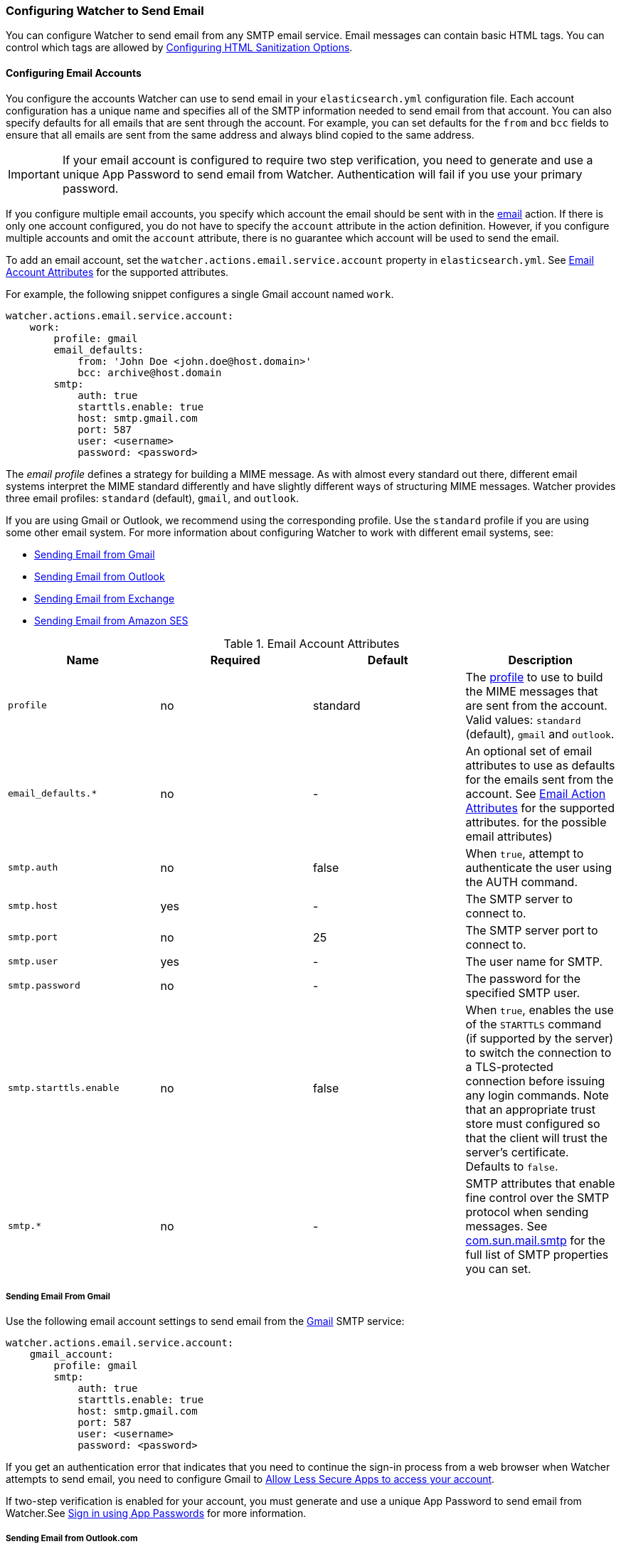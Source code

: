 [[email-services]]
=== Configuring Watcher to Send Email
You can configure Watcher to send email from any SMTP email service. Email messages can contain
basic HTML tags. You can control which tags are allowed by   
<<email-html-sanitization, Configuring HTML Sanitization Options>>.

[[email-account]]
==== Configuring Email Accounts
You configure the accounts Watcher can use to send email in your `elasticsearch.yml` configuration file. 
Each account configuration has a unique name and specifies all of the SMTP information needed 
to send email from that account. You can also specify defaults for all emails that are sent through 
the account. For example, you can set defaults for the `from` and `bcc` fields to ensure that all 
emails are sent from the same address and always blind copied to the same address.

IMPORTANT:  If your email account is configured to require two step verification,
            you need to generate and use a unique App Password to send email from
            Watcher. Authentication will fail if you use your primary password.

If you configure multiple email accounts, you specify which account the email should be sent 
with in the <<actions-email, email>> action. If there is only one account configured, you 
do not have to specify the `account` attribute in the action definition. However, if you configure 
multiple accounts and omit the `account` attribute, there is no guarantee which account will be 
used to send the email.

To add an email account, set the `watcher.actions.email.service.account` property in 
`elasticsearch.yml`. See <<email-account-attributes, Email Account Attributes>> for the 
supported attributes. 

For example, the following snippet configures a single Gmail account named `work`. 

[source,yaml]
--------------------------------------------------
watcher.actions.email.service.account:
    work:
        profile: gmail
        email_defaults:
            from: 'John Doe <john.doe@host.domain>'
            bcc: archive@host.domain
        smtp:
            auth: true
            starttls.enable: true
            host: smtp.gmail.com
            port: 587
            user: <username>
            password: <password>
--------------------------------------------------

[[email-profile]]
The _email profile_ defines a strategy for building a MIME message. As with almost every standard 
out there, different email systems interpret the MIME standard differently and have slightly 
different ways of structuring MIME messages. Watcher provides three email profiles: `standard` 
(default), `gmail`, and `outlook`.

If you are using Gmail or Outlook, we recommend using the corresponding profile. Use the `standard` 
profile if you are using some other email system. For more information about configuring Watcher 
to work with different email systems, see:

* <<gmail, Sending Email from Gmail>>
* <<outlook, Sending Email from Outlook>>
* <<exchange, Sending Email from Exchange>>
* <<amazon-ses, Sending Email from Amazon SES>>

[[email-account-attributes]]
.Email Account Attributes
[options="header"]
|======
| Name                       | Required   | Default  | Description
| `profile`                  | no         | standard | The <<email-profile, profile>> to use to 
                                                       build the MIME messages that are sent from 
                                                       the account. Valid values: `standard` 
                                                       (default), `gmail` and `outlook`.
| `email_defaults.*`         | no         | -        | An optional set of email attributes to use 
                                                       as defaults for the emails sent from the 
                                                       account. See <<email-action-attributes, 
                                                       Email Action Attributes>> for the supported 
                                                       attributes. for the possible email 
                                                       attributes)
| `smtp.auth`                | no         | false    | When `true`, attempt to authenticate the 
                                                       user using the AUTH command.
| `smtp.host`                | yes        | -        | The SMTP server to connect to.
| `smtp.port`                | no         | 25       | The SMTP server port to connect to.
| `smtp.user`                | yes        | -        | The user name for SMTP.
| `smtp.password`            | no         | -        | The password for the specified SMTP user.
| `smtp.starttls.enable`     | no         | false    | When `true`, enables the use of the 
                                                       `STARTTLS` command (if supported by
                                                       the server) to switch the connection to a 
                                                       TLS-protected connection before issuing any 
                                                       login commands. Note that an appropriate 
                                                       trust store must configured so that the 
                                                       client will trust the server's certificate. 
                                                       Defaults to `false`.
| `smtp.*`                   | no         | -        | SMTP attributes that enable fine control 
                                                       over the SMTP protocol when sending messages. 
                                                       See https://javamail.java.net/nonav/docs/api/com/sun/mail/smtp/package-summary.html[com.sun.mail.smtp]
                                                       for the full list of SMTP properties you can 
                                                       set.
|======                                                       

[[gmail]]
===== Sending Email From Gmail

Use the following email account settings to send email from the https://mail.google.com[Gmail] 
SMTP service:

[source,yaml]
--------------------------------------------------
watcher.actions.email.service.account:
    gmail_account:
        profile: gmail
        smtp:
            auth: true
            starttls.enable: true
            host: smtp.gmail.com
            port: 587
            user: <username>
            password: <password>
--------------------------------------------------

If you get an authentication error that indicates that you need to continue the
sign-in process from a web browser when Watcher attempts to send email, you need
to configure Gmail to https://support.google.com/accounts/answer/6010255?hl=en[Allow Less 
Secure Apps to access your account]. 

If two-step verification is enabled for your account, you must generate and use
a unique App Password to send email from Watcher.See
https://support.google.com/accounts/answer/185833?hl=en[Sign in using App Passwords]
for more information.

[[outlook]]
===== Sending Email from Outlook.com

Use the following email account settings to send email action from the
https://www.outlook.com/[Outlook.com] SMTP service:

[source,yaml]
--------------------------------------------------
watcher.actions.email.service.account:
    outlook_account:
        profile: outlook
        smtp:
            auth: true
            starttls.enable: true
            host: smtp-mail.outlook.com
            port: 587
            user: <username>
            password: <password>
--------------------------------------------------

NOTE:   You need to use a unique App Password if two-step verification is enabled.
        See http://windows.microsoft.com/en-us/windows/app-passwords-two-step-verification[App 
        passwords and two-step verification] for more information.

[[amazon-ses]]
===== Sending Email from Amazon SES (Simple Email Service)

Use the following email account settings to send email from the 
http://aws.amazon.com/ses[Amazon Simple Email Service] (SES) SMTP service:

[source,yaml]
--------------------------------------------------
watcher.actions.email.service.account:
    ses_account:
        smtp:
            auth: true
            starttls.enable: true
            starttls.required: true
            host: email-smtp.us-east-1.amazonaws.com <1>
            port: 587
            user: <username>
            password: <password>
--------------------------------------------------

<1> `smtp.host` varies depending on the region

NOTE:   You need to use your Amazon SES SMTP credentials to send email through
        Amazon SES. For more information, see http://docs.aws.amazon.com/ses/latest/DeveloperGuide/smtp-credentials.html[Obtaining Your Amazon SES SMTP Credentials].

[[exchange]]
===== Sending Email from Microsoft Exchange

Use the following email account settings to send email action from Microsoft Exchange:

[source,yaml]
--------------------------------------------------
watcher.actions.email.service.account:
    exchange_account:
        profile: outlook
        email_defaults:
            from: <email address of service account> <1>
        smtp:
            auth: true
            starttls.enable: true
            host: <your exchange server>
            port: 587
            user: <email address of service account> <2>
            password: <password>
--------------------------------------------------

<1> Some organizations configure Exchange to validate that the `from` field is a
    valid local email account.
<2> Many organizations support use of your email address as your username, though
    it is a good idea to check with your system administrator if you receive
    authentication-related failures. 


// [[postfix]]
// ===== Sending Email from Postfix

// Use the following email account settings to send email from the http://www.postfix.org[Postfix] SMTP service:

// [source,yaml]
// --------------------------------------------------
// TODO
// --------------------------------------------------

[[email-html-sanitization]]
==== Configuring HTML Sanitization Options

The `email` action supports sending messages with an HTML body. However, for security reasons, 
Watcher https://en.wikipedia.org/wiki/HTML_sanitization[sanitizes] the HTML.

You can control which HTML features are allowed or disallowed by configuring the
`watcher.actions.email.html.sanitization.allow` and 
`watcher.actions.email.html.sanitization.disallow` settings in `elasticsearch.yml`. You can specify
individual HTML elements and the feature groups described in the following table. By default, 
Watcher allows the following features: `body`, `head`, `_tables`, `_links`, `_blocks`, `_formatting` 
and `img:embedded`.


[options="header"]
|======
| Name                       | Description

| `_tables`                  | All table related elements: `<table>`, `<th>`, `<tr>` and `<td>`.

| `_blocks`                  | The following block elements: `<p>`, `<div>`, `<h1>`, `<h2>`, `<h3>`,
                               `<h4>`, `<h5>`, `<h6>`, `<ul>`, `<ol>`, `<li>` and `<blockquote>`.

| `_formatting`              | The following inline formatting elements: `<b>`, `<i>`, `<s>`, `<u>`,
                               `<o>`, `<sup>`, `<sub>`, `<ins>`, `<del>`, `<strong>`, `<strike>`,
                               `<tt>`, `<code>`, `<big>`, `<small>`, `<br>`, `<span>` and `<em>`.

| `_links`                   | The `<a>` element with an `href` attribute that points to a URL using
                               the following protocols: `http`, `https` and `mailto`.

| `_styles`                  | The `style` attribute on all elements. Note that CSS attributes
                               are also sanitized to prevent XSS attacks.
                               
| `img` or `img:all`         | All images (external and embedded).

| `img:embedded`             | Only embedded images. Embedded images can only use the `cid:` URL
                               protocol in their `src` attribute.
|======

For example, the following settings allow the HTML to contain tables and block elements, but
disallow  `<h4>`, `<h5>` and `<h6>` tags.

[source,yaml]
--------------------------------------------------
watcher.actions.email.html.sanitization:
    allow: _tables, _blocks
    disallow: h4, h5, h6
--------------------------------------------------

To disable sanitization entirely, add the following setting to `elasticsearch.yml`:

[source,yaml]
--------------------------------------------------
watcher.actions.email.html.sanitization.enabled: false
--------------------------------------------------
